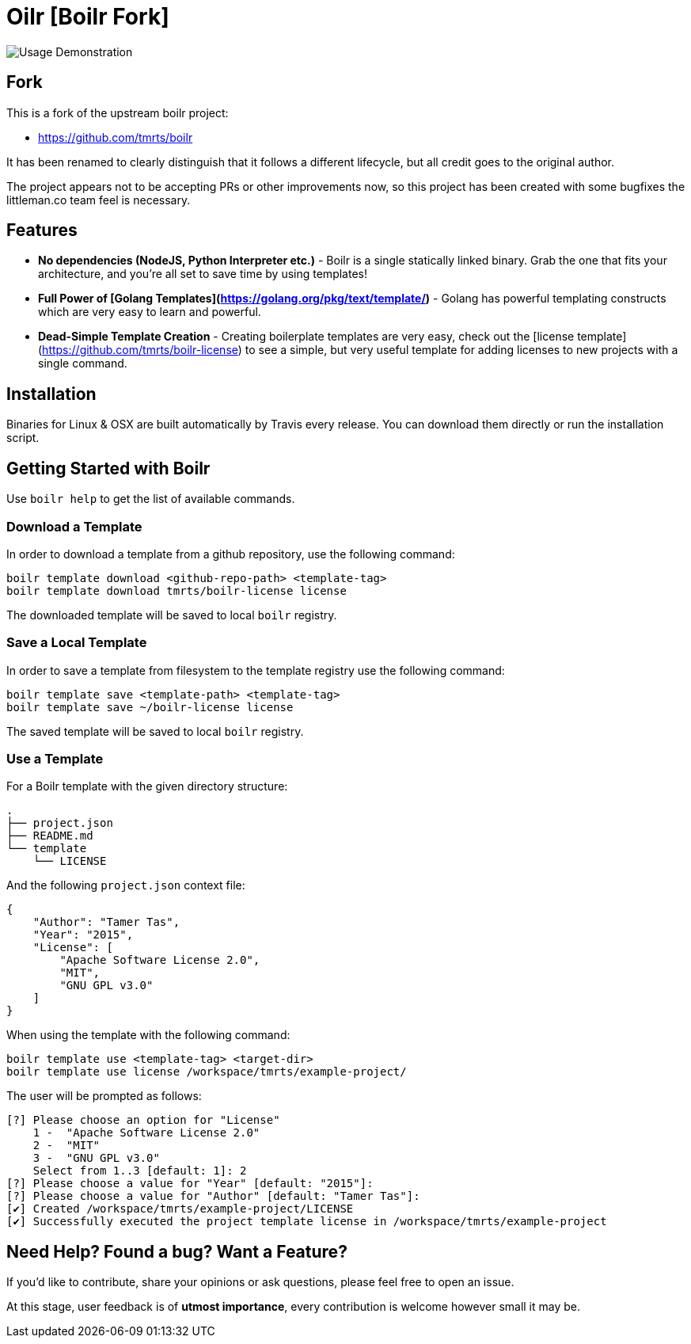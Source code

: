 = Oilr [Boilr Fork]

image::assets/usage.gif[Usage Demonstration]

== Fork

This is a fork of the upstream boilr project:

- https://github.com/tmrts/boilr

It has been renamed to clearly distinguish that it follows a different lifecycle, but all credit goes to the original
author.

The project appears not to be accepting PRs or other improvements now, so this project has been created with some
bugfixes the littleman.co team feel is necessary.

== Features

* **No dependencies (NodeJS, Python Interpreter etc.)** - Boilr is a single statically linked binary.
Grab the one that fits your architecture, and you're all set to save time by using templates!
* **Full Power of [Golang Templates](https://golang.org/pkg/text/template/)** - Golang has powerful templating
constructs which are very easy to learn and powerful.
* **Dead-Simple Template Creation** - Creating boilerplate templates are very easy, check out
the [license template](https://github.com/tmrts/boilr-license) to see a simple, but very useful template for
adding licenses to new projects with a single command.

== Installation

Binaries for Linux & OSX are built automatically by Travis every release.
You can download them directly or run the installation script.

== Getting Started with Boilr

Use `boilr help` to get the list of available commands.

=== Download a Template

In order to download a template from a github repository, use the following command:

```bash
boilr template download <github-repo-path> <template-tag>
boilr template download tmrts/boilr-license license
```

The downloaded template will be saved to local `boilr` registry.

=== Save a Local Template

In order to save a template from filesystem to the template registry use the following command:

```bash
boilr template save <template-path> <template-tag>
boilr template save ~/boilr-license license
```

The saved template will be saved to local `boilr` registry.

=== Use a Template

For a Boilr template with the given directory structure:

```tree
.
├── project.json
├── README.md
└── template
    └── LICENSE
```

And the following `project.json` context file:

```json
{
    "Author": "Tamer Tas",
    "Year": "2015",
    "License": [
        "Apache Software License 2.0",
        "MIT",
        "GNU GPL v3.0"
    ]
}
```

When using the template with the following command:

```bash
boilr template use <template-tag> <target-dir>
boilr template use license /workspace/tmrts/example-project/
```

The user will be prompted as follows:

```bash
[?] Please choose an option for "License"
    1 -  "Apache Software License 2.0"
    2 -  "MIT"
    3 -  "GNU GPL v3.0"
    Select from 1..3 [default: 1]: 2
[?] Please choose a value for "Year" [default: "2015"]:
[?] Please choose a value for "Author" [default: "Tamer Tas"]:
[✔] Created /workspace/tmrts/example-project/LICENSE
[✔] Successfully executed the project template license in /workspace/tmrts/example-project
```

== Need Help? Found a bug? Want a Feature?

If you'd like to contribute, share your opinions or ask questions, please feel free to open an issue.

At this stage, user feedback is of **utmost importance**, every contribution is welcome however small it may be.
